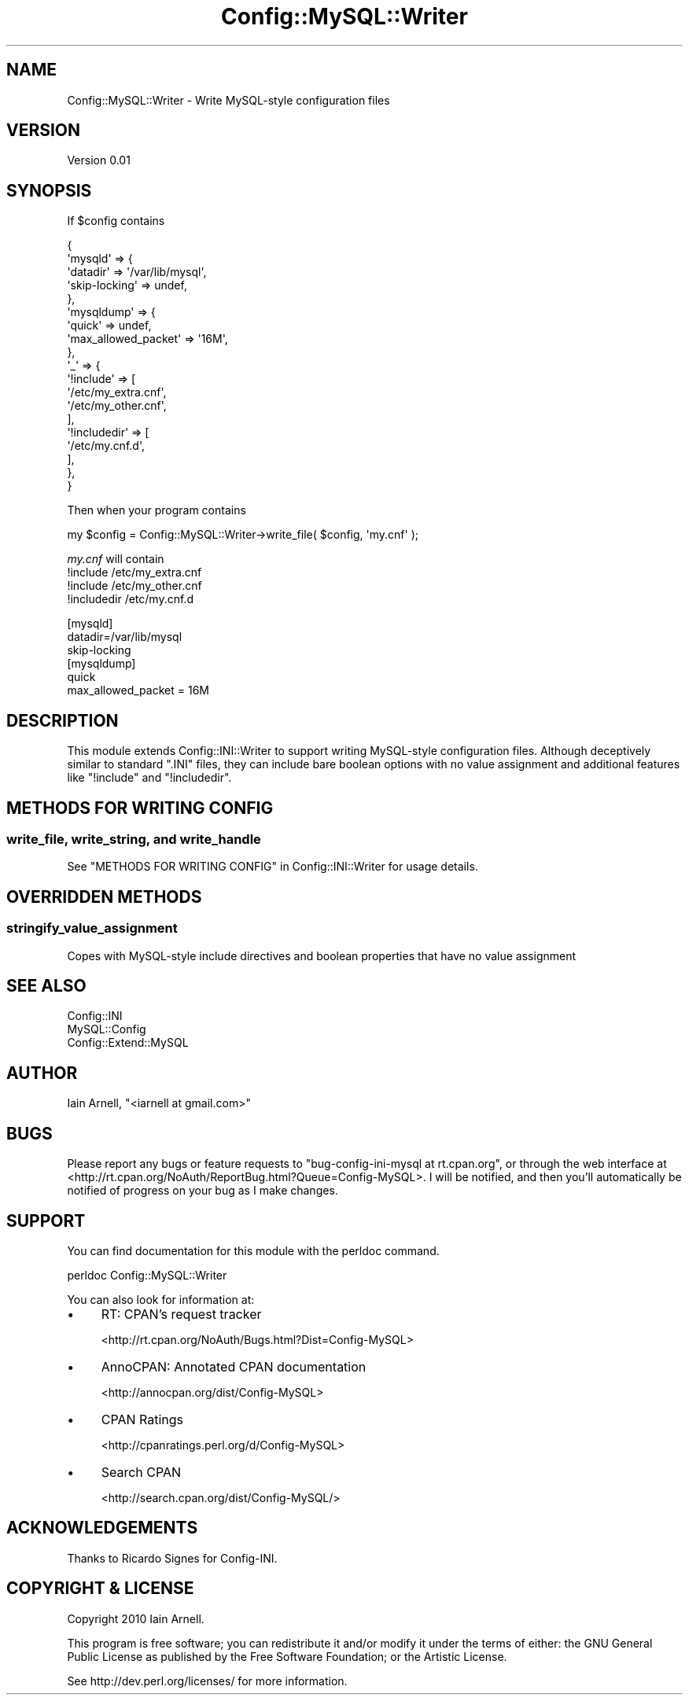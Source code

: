 .\" -*- mode: troff; coding: utf-8 -*-
.\" Automatically generated by Pod::Man 5.01 (Pod::Simple 3.43)
.\"
.\" Standard preamble:
.\" ========================================================================
.de Sp \" Vertical space (when we can't use .PP)
.if t .sp .5v
.if n .sp
..
.de Vb \" Begin verbatim text
.ft CW
.nf
.ne \\$1
..
.de Ve \" End verbatim text
.ft R
.fi
..
.\" \*(C` and \*(C' are quotes in nroff, nothing in troff, for use with C<>.
.ie n \{\
.    ds C` ""
.    ds C' ""
'br\}
.el\{\
.    ds C`
.    ds C'
'br\}
.\"
.\" Escape single quotes in literal strings from groff's Unicode transform.
.ie \n(.g .ds Aq \(aq
.el       .ds Aq '
.\"
.\" If the F register is >0, we'll generate index entries on stderr for
.\" titles (.TH), headers (.SH), subsections (.SS), items (.Ip), and index
.\" entries marked with X<> in POD.  Of course, you'll have to process the
.\" output yourself in some meaningful fashion.
.\"
.\" Avoid warning from groff about undefined register 'F'.
.de IX
..
.nr rF 0
.if \n(.g .if rF .nr rF 1
.if (\n(rF:(\n(.g==0)) \{\
.    if \nF \{\
.        de IX
.        tm Index:\\$1\t\\n%\t"\\$2"
..
.        if !\nF==2 \{\
.            nr % 0
.            nr F 2
.        \}
.    \}
.\}
.rr rF
.\" ========================================================================
.\"
.IX Title "Config::MySQL::Writer 3pm"
.TH Config::MySQL::Writer 3pm 2010-04-01 "perl v5.38.2" "User Contributed Perl Documentation"
.\" For nroff, turn off justification.  Always turn off hyphenation; it makes
.\" way too many mistakes in technical documents.
.if n .ad l
.nh
.SH NAME
Config::MySQL::Writer \- Write MySQL\-style configuration files
.SH VERSION
.IX Header "VERSION"
Version 0.01
.SH SYNOPSIS
.IX Header "SYNOPSIS"
If \f(CW$config\fR contains
.PP
.Vb 10
\&    {
\&        \*(Aqmysqld\*(Aq => {
\&            \*(Aqdatadir\*(Aq      => \*(Aq/var/lib/mysql\*(Aq,
\&            \*(Aqskip\-locking\*(Aq => undef,
\&        },
\&        \*(Aqmysqldump\*(Aq => {
\&            \*(Aqquick\*(Aq              => undef,
\&            \*(Aqmax_allowed_packet\*(Aq => \*(Aq16M\*(Aq,
\&        },
\&        \*(Aq_\*(Aq => {
\&            \*(Aq!include\*(Aq => [
\&                \*(Aq/etc/my_extra.cnf\*(Aq,
\&                \*(Aq/etc/my_other.cnf\*(Aq,
\&            ],
\&            \*(Aq!includedir\*(Aq => [
\&                \*(Aq/etc/my.cnf.d\*(Aq,
\&            ],
\&        },
\&    }
.Ve
.PP
Then when your program contains
.PP
.Vb 1
\&    my $config = Config::MySQL::Writer\->write_file( $config, \*(Aqmy.cnf\*(Aq );
.Ve
.PP
\&\fImy.cnf\fR will contain
    !include /etc/my_extra.cnf
    !include /etc/my_other.cnf
    !includedir /etc/my.cnf.d
.PP
.Vb 3
\&    [mysqld]
\&    datadir=/var/lib/mysql
\&    skip\-locking
\&
\&    [mysqldump]
\&    quick
\&    max_allowed_packet = 16M
.Ve
.SH DESCRIPTION
.IX Header "DESCRIPTION"
This module extends Config::INI::Writer to support writing
MySQL-style configuration files.  Although deceptively similar to
standard \f(CW\*(C`.INI\*(C'\fR files, they can include bare boolean options with no
value assignment and additional features like \f(CW\*(C`!include\*(C'\fR and \f(CW\*(C`!includedir\*(C'\fR.
.SH "METHODS FOR WRITING CONFIG"
.IX Header "METHODS FOR WRITING CONFIG"
.SS "write_file, write_string, and write_handle"
.IX Subsection "write_file, write_string, and write_handle"
See "METHODS FOR WRITING CONFIG" in Config::INI::Writer for usage
details.
.SH "OVERRIDDEN METHODS"
.IX Header "OVERRIDDEN METHODS"
.SS stringify_value_assignment
.IX Subsection "stringify_value_assignment"
Copes with MySQL-style include directives and boolean properties that have no
value assignment
.SH "SEE ALSO"
.IX Header "SEE ALSO"
.IP Config::INI 4
.IX Item "Config::INI"
.PD 0
.IP MySQL::Config 4
.IX Item "MySQL::Config"
.IP Config::Extend::MySQL 4
.IX Item "Config::Extend::MySQL"
.PD
.SH AUTHOR
.IX Header "AUTHOR"
Iain Arnell, \f(CW\*(C`<iarnell at gmail.com>\*(C'\fR
.SH BUGS
.IX Header "BUGS"
Please report any bugs or feature requests to \f(CW\*(C`bug\-config\-ini\-mysql at rt.cpan.org\*(C'\fR, or through
the web interface at <http://rt.cpan.org/NoAuth/ReportBug.html?Queue=Config\-MySQL>.  I will be notified, and then you'll
automatically be notified of progress on your bug as I make changes.
.SH SUPPORT
.IX Header "SUPPORT"
You can find documentation for this module with the perldoc command.
.PP
.Vb 1
\&    perldoc Config::MySQL::Writer
.Ve
.PP
You can also look for information at:
.IP \(bu 4
RT: CPAN's request tracker
.Sp
<http://rt.cpan.org/NoAuth/Bugs.html?Dist=Config\-MySQL>
.IP \(bu 4
AnnoCPAN: Annotated CPAN documentation
.Sp
<http://annocpan.org/dist/Config\-MySQL>
.IP \(bu 4
CPAN Ratings
.Sp
<http://cpanratings.perl.org/d/Config\-MySQL>
.IP \(bu 4
Search CPAN
.Sp
<http://search.cpan.org/dist/Config\-MySQL/>
.SH ACKNOWLEDGEMENTS
.IX Header "ACKNOWLEDGEMENTS"
Thanks to Ricardo Signes for Config-INI.
.SH "COPYRIGHT & LICENSE"
.IX Header "COPYRIGHT & LICENSE"
Copyright 2010 Iain Arnell.
.PP
This program is free software; you can redistribute it and/or modify it
under the terms of either: the GNU General Public License as published
by the Free Software Foundation; or the Artistic License.
.PP
See http://dev.perl.org/licenses/ for more information.
